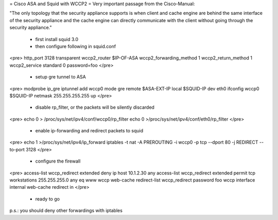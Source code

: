 = Cisco ASA and Squid with WCCP2 =
Very important passage from the Cisco-Manual:

"The only topology that the security appliance supports is when client and cache engine are behind the same interface of the security appliance and the cache engine can directly communicate with the client without going through the security appliance."

 * first install squid 3.0
 * then configure following in squid.conf
<pre>
http_port 3128 transparent
wccp2_router $IP-OF-ASA
wccp2_forwarding_method 1
wccp2_return_method 1
wccp2_service standard 0 password=foo
</pre>
 * setup gre tunnel to ASA
<pre>
modprobe ip_gre
iptunnel add wccp0 mode gre remote $ASA-EXT-IP local $SQUID-IP dev eth0
ifconfig wccp0 $SQUID-IP netmask 255.255.255.255 up
</pre>
 * disable rp_filter, or the packets will be silently discarded
<pre>
echo 0 > /proc/sys/net/ipv4/conf/wccp0/rp_filter
echo 0 >/proc/sys/net/ipv4/conf/eth0/rp_filter
</pre>
 * enable ip-forwarding and redirect packets to squid
<pre>
echo 1 >/proc/sys/net/ipv4/ip_forward
iptables -t nat -A PREROUTING -i wccp0 -p tcp --dport 80 -j REDIRECT --to-port 3128
</pre>
 * configure the firewall
<pre>
access-list wccp_redirect extended deny ip host 10.1.2.30 any 
access-list wccp_redirect extended permit tcp workstations 255.255.255.0 any eq www 
wccp web-cache redirect-list wccp_redirect password foo
wccp interface internal web-cache redirect in
</pre>
 * ready to go
p.s.: you should deny other forwardings with iptables
